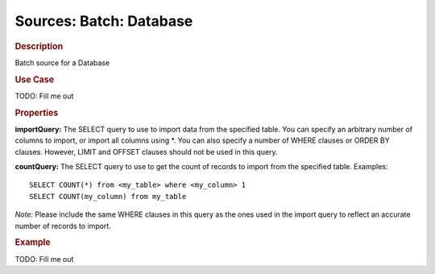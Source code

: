 .. meta::
    :author: Cask Data, Inc.
    :copyright: Copyright © 2015 Cask Data, Inc.

========================
Sources: Batch: Database 
========================

.. rubric:: Description

Batch source for a Database

.. rubric:: Use Case

TODO: Fill me out

.. rubric:: Properties

**importQuery:** The SELECT query to use to import data from the specified table. You can
specify an arbitrary number of columns to import, or import all columns using \*. You can
also specify a number of WHERE clauses or ORDER BY clauses. However, LIMIT and OFFSET
clauses should not be used in this query.

.. highlight:: sql

**countQuery:** The SELECT query to use to get the count of records to import from the
specified table. Examples::

  SELECT COUNT(*) from <my_table> where <my_column> 1
  SELECT COUNT(my_column) from my_table

*Note:* Please include the same WHERE clauses in this query as the ones used in the import
query to reflect an accurate number of records to import.

.. rubric:: Example

TODO: Fill me out
